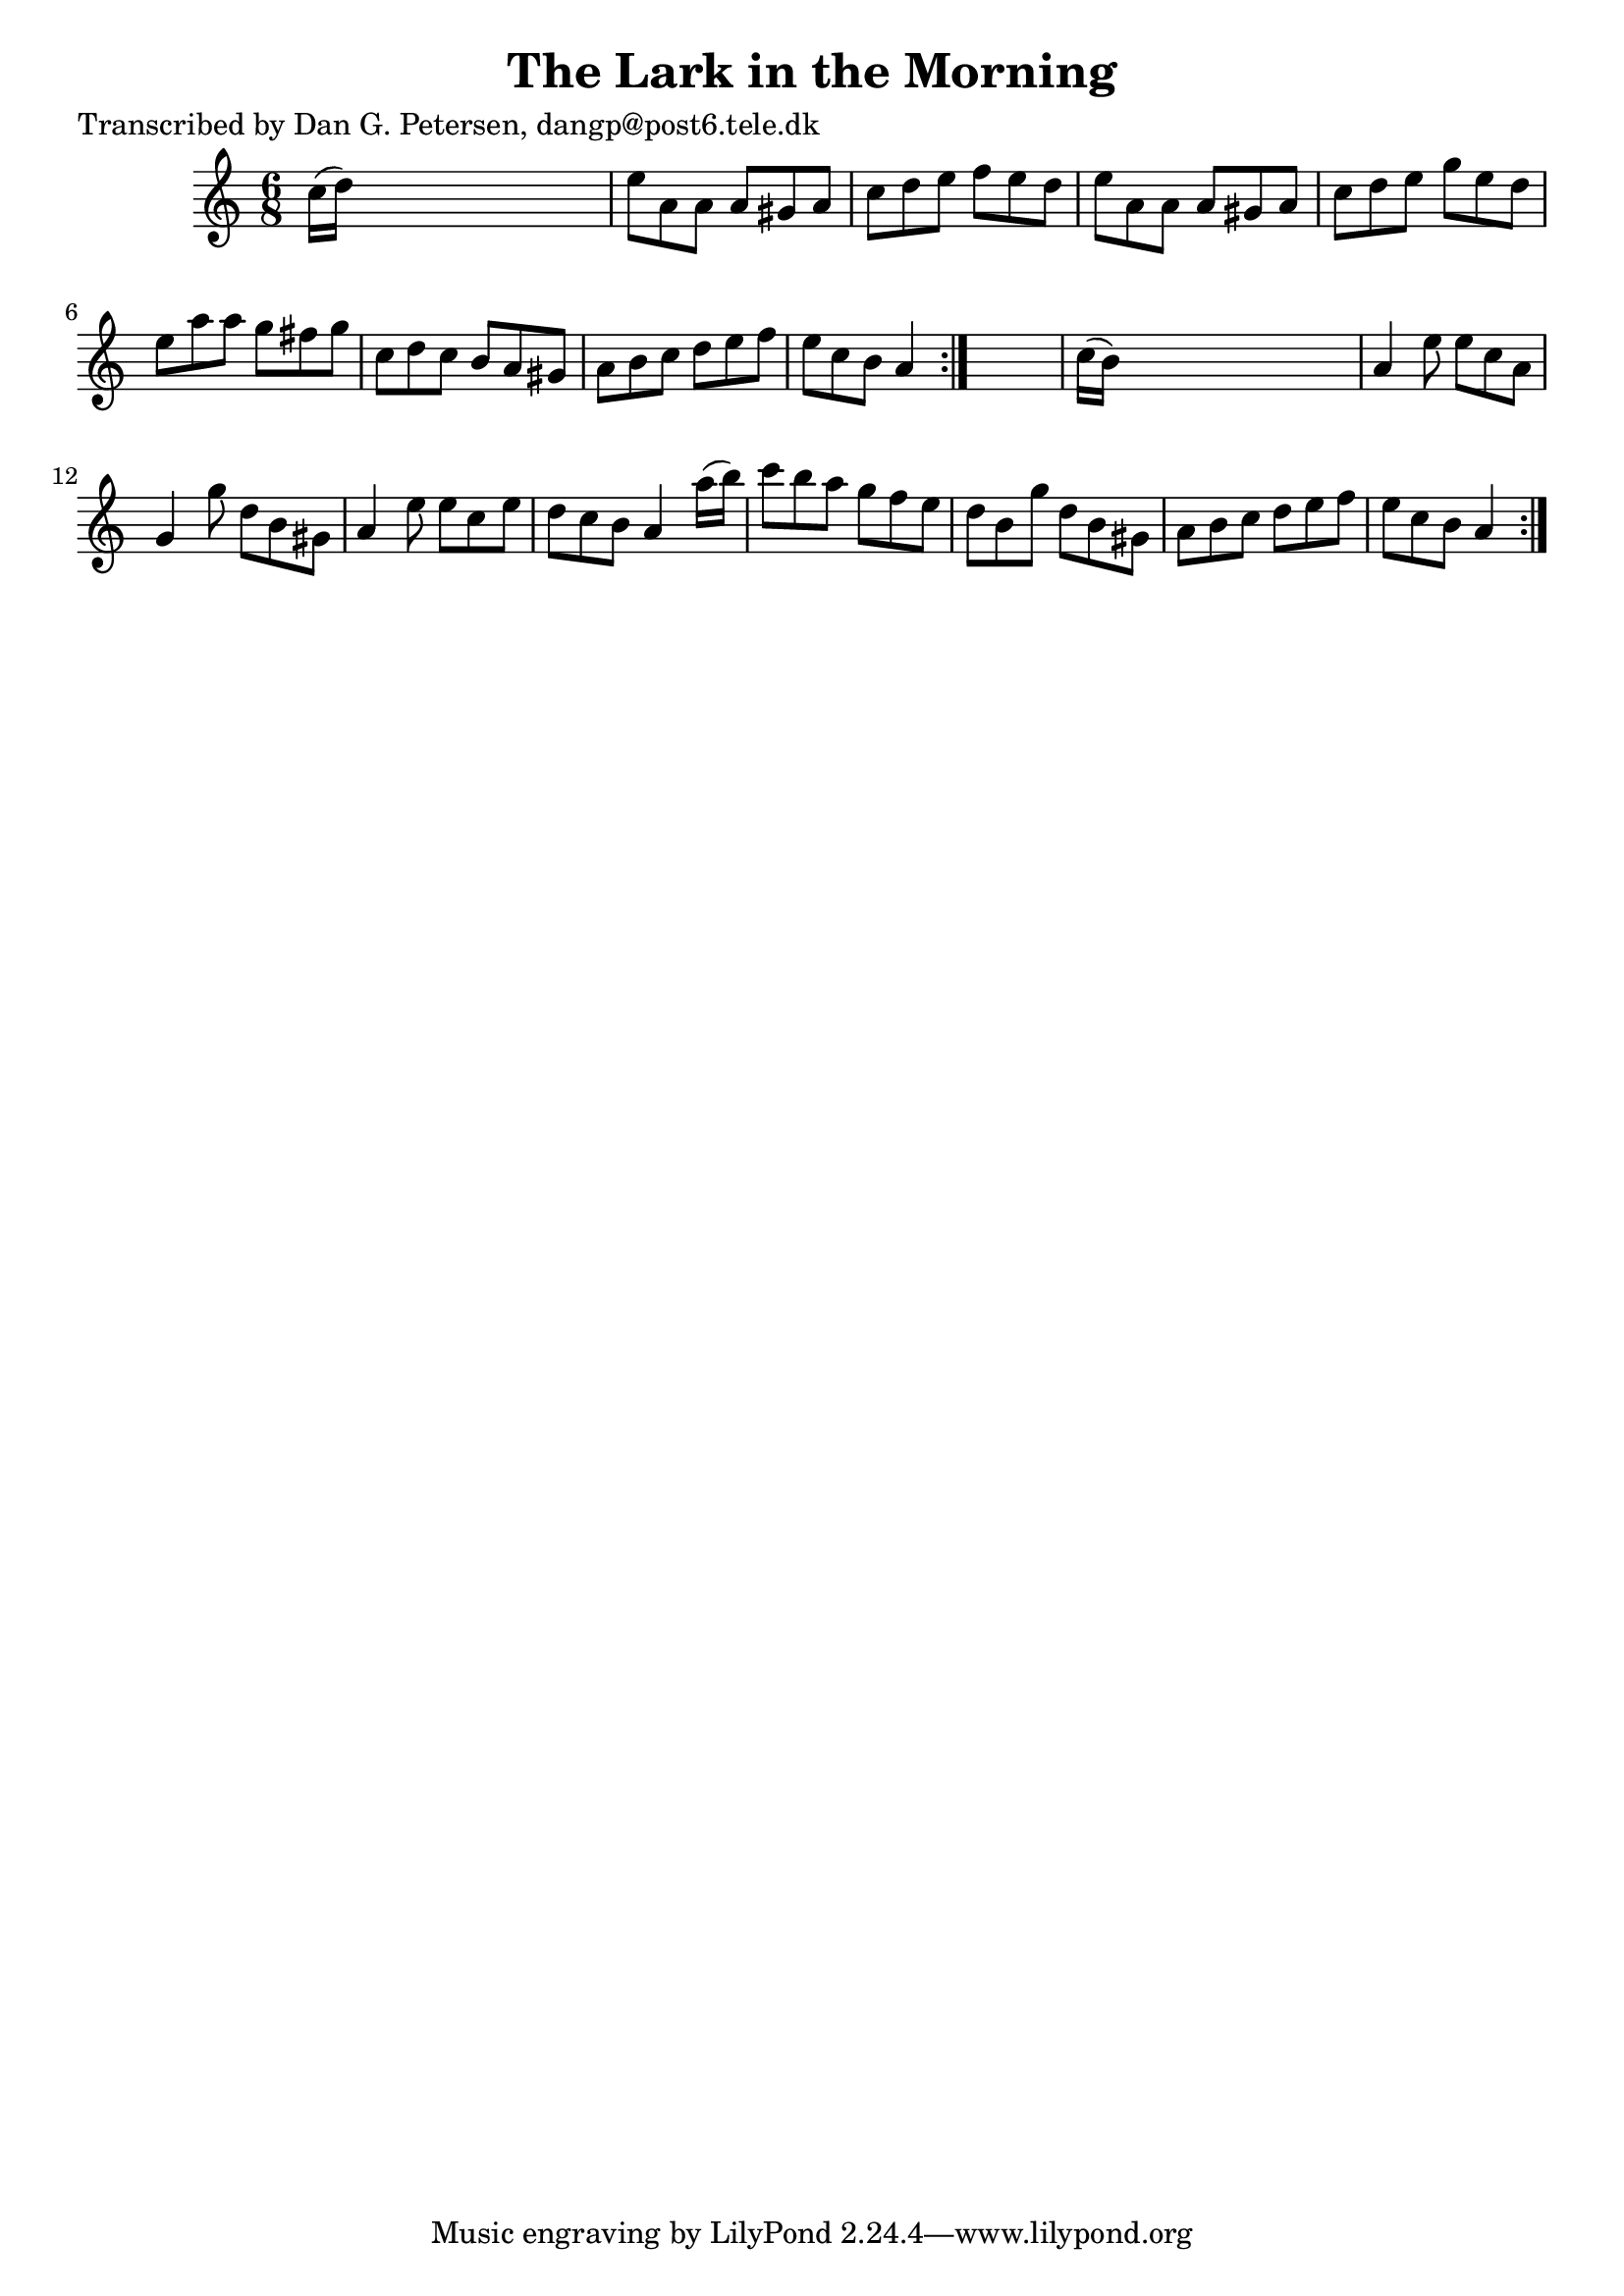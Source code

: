 
\version "2.16.2"
% automatically converted by musicxml2ly from xml/1020_dp.xml

%% additional definitions required by the score:
\language "english"


\header {
    poet = "Transcribed by Dan G. Petersen, dangp@post6.tele.dk"
    encoder = "abc2xml version 63"
    encodingdate = "2015-01-25"
    title = "The Lark in the Morning"
    }

\layout {
    \context { \Score
        autoBeaming = ##f
        }
    }
PartPOneVoiceOne =  \relative c'' {
    \repeat volta 2 {
        \repeat volta 2 {
            \key a \minor \time 6/8 c16 ( [ d16 ) ] s8*5 | % 2
            e8 [ a,8 a8 ] a8 [ gs8 a8 ] | % 3
            c8 [ d8 e8 ] f8 [ e8 d8 ] | % 4
            e8 [ a,8 a8 ] a8 [ gs8 a8 ] | % 5
            c8 [ d8 e8 ] g8 [ e8 d8 ] | % 6
            e8 [ a8 a8 ] g8 [ fs8 g8 ] | % 7
            c,8 [ d8 c8 ] b8 [ a8 gs8 ] | % 8
            a8 [ b8 c8 ] d8 [ e8 f8 ] | % 9
            e8 [ c8 b8 ] a4 }
        s8 | \barNumberCheck #10
        c16 ( [ b16 ) ] s8*5 | % 11
        a4 e'8 e8 [ c8 a8 ] | % 12
        g4 g'8 d8 [ b8 gs8 ] | % 13
        a4 e'8 e8 [ c8 e8 ] | % 14
        d8 [ c8 b8 ] a4 a'16 ( [ b16 ) ] | % 15
        c8 [ b8 a8 ] g8 [ f8 e8 ] | % 16
        d8 [ b8 g'8 ] d8 [ b8 gs8 ] | % 17
        a8 [ b8 c8 ] d8 [ e8 f8 ] | % 18
        e8 [ c8 b8 ] a4 }
    }


% The score definition
\score {
    <<
        \new Staff <<
            \context Staff << 
                \context Voice = "PartPOneVoiceOne" { \PartPOneVoiceOne }
                >>
            >>
        
        >>
    \layout {}
    % To create MIDI output, uncomment the following line:
    %  \midi {}
    }

